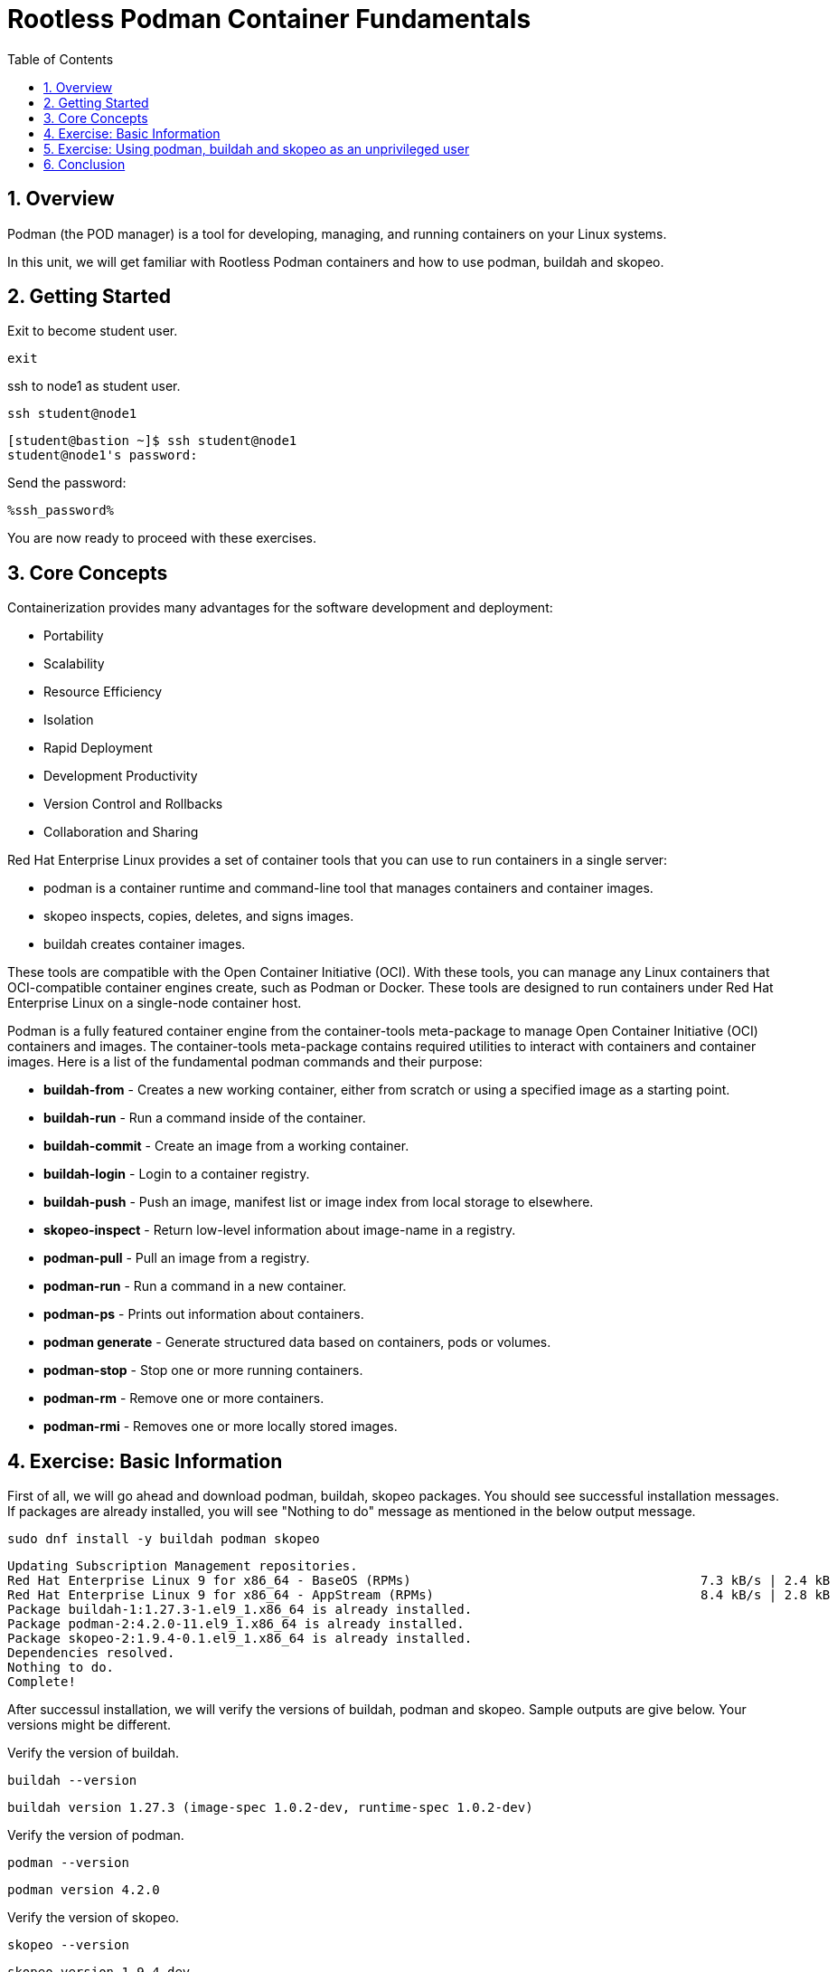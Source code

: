:sectnums:
:sectnumlevels: 3
:ssh_password: %ssh_password%
:markup-in-source: verbatim,attributes,quotes
ifdef::env-github[]
:tip-caption: :bulb:
:note-caption: :information_source:
:important-caption: :heavy_exclamation_mark:
:caution-caption: :fire:
:warning-caption: :warning:
endif::[]
:format_cmd_exec: source,options="nowrap",subs="{markup-in-source}",role="copy"
:format_cmd_output: bash,options="nowrap",subs="{markup-in-source}"
ifeval::["%cloud_provider%" == "ec2"]
:format_cmd_exec: source,options="nowrap",subs="{markup-in-source}",role="execute"
endif::[]


:toc:
:toclevels: 1

= Rootless Podman Container Fundamentals

== Overview

Podman (the POD manager) is a tool for developing, managing, and running containers on your Linux systems.

In this unit, we will get familiar with Rootless Podman containers and how to use podman, buildah and skopeo. 

== Getting Started
Exit to become student user.

[{format_cmd_exec}]
----
exit
----

ssh to node1 as student user.

[{format_cmd_exec}]
----
ssh student@node1
----


[{format_cmd_output}]
----
[student@bastion ~]$ ssh student@node1
student@node1's password:
----

Send the password:

[{format_cmd_exec}]
----
{ssh_password}
----

You are now ready to proceed with these exercises.

== Core Concepts

Containerization provides many advantages for the software development and deployment:

 * Portability
 * Scalability
 * Resource Efficiency
 * Isolation
 * Rapid Deployment
 * Development Productivity
 * Version Control and Rollbacks
 * Collaboration and Sharing

Red Hat Enterprise Linux provides a set of container tools that you can use to run containers in a single server:

 * podman is a container runtime and command-line tool that manages containers and container images.
 * skopeo inspects, copies, deletes, and signs images.
 * buildah creates container images.

These tools are compatible with the Open Container Initiative (OCI). With these tools, you can manage any Linux containers that OCI-compatible container engines create, such as Podman or Docker. These tools are designed to run containers under Red Hat Enterprise Linux on a single-node container host.

Podman is a fully featured container engine from the container-tools meta-package to manage Open Container Initiative (OCI) containers and images.
The container-tools meta-package contains required utilities to interact with containers and container images.
Here is a list of the fundamental podman commands and their purpose:

  * *buildah-from* - Creates  a  new working container, either from scratch or using a specified image as a starting point.
  * *buildah-run* - Run a command inside of the container.
  * *buildah-commit* - Create an image from a working container.
  * *buildah-login* - Login to a container registry.
  * *buildah-push* - Push an image, manifest list or image index from local storage to elsewhere.
  * *skopeo-inspect* - Return low-level information about image-name in a registry.
  * *podman-pull* - Pull an image from a registry.
  * *podman-run* - Run a command in a new container.
  * *podman-ps* - Prints out information about containers.
  * *podman generate* - Generate structured data based on containers, pods or volumes.
  * *podman-stop* - Stop one or more running containers.
  * *podman-rm* - Remove one or more containers.
  * *podman-rmi* - Removes one or more locally stored images.

== Exercise: Basic Information

First of all, we will go ahead and download podman, buildah, skopeo packages. You should see successful installation messages. If packages are already installed, you will see "Nothing to do" message as mentioned in the below output message.

[{format_cmd_exec}]
----
sudo dnf install -y buildah podman skopeo
----

[{format_cmd_output}]
----
Updating Subscription Management repositories.
Red Hat Enterprise Linux 9 for x86_64 - BaseOS (RPMs)                                      7.3 kB/s | 2.4 kB     00:00
Red Hat Enterprise Linux 9 for x86_64 - AppStream (RPMs)                                   8.4 kB/s | 2.8 kB     00:00
Package buildah-1:1.27.3-1.el9_1.x86_64 is already installed.
Package podman-2:4.2.0-11.el9_1.x86_64 is already installed.
Package skopeo-2:1.9.4-0.1.el9_1.x86_64 is already installed.
Dependencies resolved.
Nothing to do.
Complete!
----

After successul installation, we will verify the versions of buildah, podman and skopeo. Sample outputs are give below. Your versions might be different.

Verify  the version of buildah.

[{format_cmd_exec}]
----
buildah --version
----

[{format_cmd_output}]
----
buildah version 1.27.3 (image-spec 1.0.2-dev, runtime-spec 1.0.2-dev)
----

Verify  the version of podman.

[{format_cmd_exec}]
----
podman --version
----

[{format_cmd_output}]
----
podman version 4.2.0
----

Verify  the version of skopeo.

[{format_cmd_exec}]
----
skopeo --version
----

[{format_cmd_output}]
----
skopeo version 1.9.4-dev
----


== Exercise: Using podman, buildah and skopeo as an unprivileged user 

=== Create an image from a container file (simple httpd web service)

We will create a new container from httpd image using "buildah from" command. With successful execution of the command, you will see the output like below. Pay attention to that.

[{format_cmd_exec}]
----
container=$(buildah from docker.io/library/httpd:latest)
----

[{format_cmd_output}]
----
Trying to pull docker.io/library/httpd:latest...
Getting image source signatures
Copying blob ce95f18e49ae done
Copying blob 053327351b4a done
Copying blob a803e7c4b030 done
Copying blob de42e9dfbbe1 done
Copying blob 9d28e265584b done
Copying config 359570977a done
Writing manifest to image destination
Storing signatures
----

We will now create the html directory to store the index.html file for our web server output. If executed successfully, won't throw any message.

[{format_cmd_exec}]
----
buildah run $container mkdir -p /usr/local/apache2/htdocs/
----

We will then create create index.html file. Output will look like below.

[{format_cmd_exec}]
----
echo "<html><body><h1>Welcome to my web service</h1></body></html>" | buildah run $container tee /usr/local/apache2/htdocs/index.html
----

[{format_cmd_output}]
----
<html><body><h1>Welcome to my web service</h1></body></html>
----

We will create an image named "mywebapp" from the working container that we created. You should see output like below.

[{format_cmd_exec}]
----
buildah commit $container mywebapp
----

[{format_cmd_output}]
----
Getting image source signatures
Copying blob d310e774110a skipped: already exists
Copying blob 48b2344d5345 skipped: already exists
Copying blob 137ba5ba7d2b skipped: already exists
Copying blob 3036f5b96200 skipped: already exists
Copying blob de32a61f011b skipped: already exists
Copying blob 21fc07dce5eb done
Copying config 35e86afe15 done
Writing manifest to image destination
Storing signatures
35e86afe15b0cd5fc52f8f42d57bc1964cba4afe899c336a00f0ed5640091f01
----

You can check the newly created image  using "podman images" command. Pay close attention to the localhost/mywebapp image created few seconds ago.

[{format_cmd_exec}]
----
podman images
----

[{format_cmd_output}]
----
REPOSITORY               TAG         IMAGE ID      CREATED        SIZE
localhost/mywebapp       latest      be523b9198e2  3 seconds ago  174 MB
docker.io/library/httpd  latest      a6ca7b52a415  9 days ago     174 MB
----


**Follow 5.2 if you do not have quay login.  If you have quay login , follow 5.3 and 5.4.**


=== Run the Container in detach mode (in the background) from the mywebapp local image

We will use "podman run" command with -d for detach mode, --name for the name of the container and -p for hostPort:containerPort.
If you want to learn in detail, use "podman run --help".
You will get the container ID as output.

[{format_cmd_exec}]
----
podman run -d --name mywebapp-demo -p 8080:80 mywebapp:latest
----

[{format_cmd_output}]
----
de9330c9f9aca78669f32d0571dfe2f7810086bf607b066ac46cc61fff7142c8
----

=== Push the image to registry

*Use YOUR QUAY ID to login.*

Upon successful login, it will show "Login Successful".

[{format_cmd_exec}]
----
buildah login quay.io
----

[{format_cmd_output}]
----
Username: rh_sa_bsahu
Password:
Login Succeeded!
----

Push the image to registry using `buildah push mywebapp:latest docker://quay.io/<your Quay ID>/mywebapp:latest`

You will get output like below.

[{format_cmd_output}]
----
[student@node1 ~]$ buildah push mywebapp:latest docker://quay.io/rh_sa_bsahu/mywebapp:latest
Getting image source signatures
Copying blob 137ba5ba7d2b done
Copying blob d310e774110a done
Copying blob 3036f5b96200 done
Copying blob 21fc07dce5eb done
Copying blob 48b2344d5345 done
Copying blob de32a61f011b done
Copying config 35e86afe15 done
Writing manifest to image destination
Storing signatures
----

===  Create the container by pulling the image from registry

Inspect the image in the repository before pulling. Below command will provide information about the image. Verify the name, tag, created date etc.

Execute `skopeo inspect docker://quay.io/<your Quay ID>/mywebapp:latest`

[{format_cmd_output}]
----
[student@node1 ~]$ skopeo inspect docker://quay.io/rh_sa_bsahu/mywebapp:latest
{
    "Name": "quay.io/rh_sa_bsahu/mywebapp",
    "Digest": "sha256:d18f4581d94c384a4c3037faeaeaad14e1cc09f84045ddccb376bc2964c980a2",
    "RepoTags": [
        "latest"
    ],
    "Created": "2023-09-20T15:15:54.914547792Z",
    "DockerVersion": "",
    "Labels": {
        "io.buildah.version": "1.27.3"
    },
   ... 
----

Pull the image from the repository.

Execute `podman pull quay.io/<your Quay ID>/mywebapp:latest`

[{format_cmd_output}]
----
[student@node1 ~]$ podman pull quay.io/rh_sa_bsahu/mywebapp:latest
Trying to pull quay.io/rh_sa_bsahu/mywebapp:latest...
Getting image source signatures
Copying blob cb14fc300c63 skipped: already exists
Copying blob 5ac0c08fbc05 skipped: already exists
Copying blob 079b80bd93e1 skipped: already exists
Copying blob 73c5b6af94a4 skipped: already exists
Copying blob f19d689ee9e2 skipped: already exists
Copying blob 59e1bb0f96e8 skipped: already exists
Copying config 35e86afe15 done
Writing manifest to image destination
Storing signatures
35e86afe15b0cd5fc52f8f42d57bc1964cba4afe899c336a00f0ed5640091f01
[student@node1 ~]$
----

We will use "podman run" command with -d for detach mode, --name for the name of the container and -p for hostPort:containerPort using the image stored in quay. If you want to learn in detail, use "podman run --help".
You will get the container ID as output.

Execute `podman run -d --name mywebapp-demo -p 8080:80 quay.io/your Quay ID>/mywebapp:latest`

[{format_cmd_output}]
----
[student@node1 ~]$ podman run -d --name mywebapp-demo -p 8080:80 quay.io/rh_sa_bsahu/mywebapp:latest
2f022f995b92f7e225a9e303fc875b4e49c6e55b55c00fe5844069149a536df2
----

=== Check the STATUS of the container

You will see the running container with container ID, image used, ports as below.

[{format_cmd_exec}]
----
podman ps
----

[{format_cmd_output}]
----
CONTAINER ID  IMAGE                                COMMAND           CREATED             STATUS                 PORTS
           NAMES
2f022f995b92  quay.io/rh_sa_bsahu/mywebapp:latest  httpd-foreground  About a minute ago  Up About a minute ago  0.0.0.0:808
0->80/tcp  mywebapp-demo
----

=== Check if the web service is accessible using curl

As the container is running, we should successfully see the output of the web page.

[{format_cmd_exec}]
----
curl -N localhost:8080
----

[{format_cmd_output}]
----
<html><body><h1>Welcome to my web service</h1></body></html>
----

=== Create a systemd service to get it started after system reboot automatically

Create a systemd service file to manage the `mywebapp-demo` container.

[{format_cmd_exec}]
----
mkdir -p ~/.config/systemd/user/
cd ~/.config/systemd/user
----

Create the unit file for the `mywebapp-demo` container. It will show the path of the systemd unit file.

[{format_cmd_exec}]
----
podman generate systemd --name mywebapp-demo --files --new
----

[{format_cmd_output}]
----
/home/student/.config/systemd/user/container-mywebapp-demo.service
----

As we want to test the systemd service, lets go ahead and stop/remove the `mywebapp-demo` container.

[{format_cmd_exec}]
----
podman stop mywebapp-demo
----

[{format_cmd_output}]
----
[student@node1 user]$ podman stop mywebapp-demo
mywebapp-demo
----

Delete the `mywebapp-demo` container.

[{format_cmd_exec}]
----
podman rm mywebapp-demo
----

[{format_cmd_output}]
----
[student@node1 user]$ podman rm mywebapp-demo
2f022f995b92f7e225a9e303fc875b4e49c6e55b55c00fe5844069149a536df2
[student@node1 user]$
----

Bwfore we go ahead and test the systemctl command we have to reload the systemd daemon configuration so that the changes we made to create the unit file are reflected.

[{format_cmd_exec}]
----
systemctl --user daemon-reload
----

Enable and start your new `container-mywebapp-demo` user service. 

[{format_cmd_exec}]
----
systemctl --user enable --now container-mywebapp-demo
----

[{format_cmd_output}]
----
[student@node1 user]$ systemctl --user enable --now container-mywebapp-demo
Created symlink /home/student/.config/systemd/user/default.target.wants/container-mywebapp-demo.service → /home/student/.co
nfig/systemd/user/container-mywebapp-demo.service.
----

Verify that the `container-mywebapp-demo` is loaded and running. If it is running, you will see it in the "Active:" tab  with Process ID and other resource information as below.

[{format_cmd_exec}]
----
systemctl --user status container-mywebapp-demo
----

[{format_cmd_output}]
----
container-mywebapp-demo.service - Podman container-mywebapp-demo.service
     Loaded: loaded (/home/student/.config/systemd/user/container-mywebapp-demo.service; enabled; vendor preset>
     Active: active (running) since Thu 2023-11-30 18:19:53 UTC; 39s ago
       Docs: man:podman-generate-systemd(1)
    Process: 2939 ExecStartPre=/bin/rm -f /run/user/1001/container-mywebapp-demo.service.ctr-id (code=exited, s>
   Main PID: 2968 (conmon)
      Tasks: 14 (limit: 22595)
     Memory: 16.1M
        CPU: 318ms
     CGroup: /user.slice/user-1001.slice/user@1001.service/app.slice/container-mywebapp-demo.service
             ├─2953 /usr/bin/slirp4netns --disable-host-loopback --mtu=65520 --enable-sandbox --enable-seccomp >
             ├─2955 rootlessport
             ├─2960 rootlessport-child
             └─2968 /usr/bin/conmon --api-version 1 -c 3d7f0dce5bd72c9d058955f7b501fd746deebd8a0c81518f5b745fcd>
----

Verify that the web server responds to requests. You should see the web page output.

[{format_cmd_exec}]
----
curl http://localhost:8080
----

[{format_cmd_output}]
----
<html><body><h1>Welcome to my web service</h1></body></html>
----

Verify that the container is running.

[{format_cmd_exec}]
----
podman ps
----

[{format_cmd_output}]
----
CONTAINER ID  IMAGE                                COMMAND           CREATED             STATUS                 PORTS
           NAMES
3e311ea3f138  quay.io/rh_sa_bsahu/mywebapp:latest  httpd-foreground  About a minute ago  Up About a minute ago  0.0.0.0:808
0->80/tcp  mywebapp-demo
----

Use the container ID information to confirm that the systemd daemon creates a container when you restart the service.

Stop the `container-mywebapp-demo` user service.

[{format_cmd_exec}]
----
systemctl --user stop container-mywebapp-demo
----

You should see no running container.

[{format_cmd_exec}]
----
podman ps --all
----

[{format_cmd_output}]
----
CONTAINER ID  IMAGE       COMMAND     CREATED     STATUS      PORTS       NAMES
----

Start the `container-mywebapp-demo` user service and check the status of running container.

[{format_cmd_exec}]
----
systemctl --user start container-mywebapp-demo
----

[{format_cmd_exec}]
----
podman ps
----

[{format_cmd_output}]
----
CONTAINER ID  IMAGE                                COMMAND           CREATED         STATUS             PORTS
   NAMES
36f9a4037896  quay.io/rh_sa_bsahu/mywebapp:latest  httpd-foreground  39 seconds ago  Up 39 seconds ago  0.0.0.0:8080->80/tc
p  mywebapp-demo
----

Ensure that the services for your user start at system boot, then restart your machine.

[{format_cmd_exec}]
----
loginctl enable-linger
----

You will see in the output "Linger=yes" which means user's services will be executed automatically after reboot.

[{format_cmd_exec}]
----
loginctl show-user student
----

[{format_cmd_output}]
----
[student@node1 user]$ loginctl show-user student
UID=1001
GID=1001
Name=student
Timestamp=Wed 2023-09-20 15:01:59 UTC
TimestampMonotonic=73932449066
RuntimePath=/run/user/1001
Service=user@1001.service
Slice=user-1001.slice
Display=18
State=active
Sessions=18
IdleHint=no
IdleSinceHint=1695225427284535
IdleSinceHintMonotonic=77239965832
Linger=yes
----

We will now reboot the system to see the user's container service started automatically.

[{format_cmd_exec}]
----
sudo systemctl reboot
----

[{format_cmd_output}]
----
Connection to node1 closed.
----

Log back in and verify that the systemd daemon started the `mywebapp-demo` container, and that the web content is available.

[{format_cmd_exec}]
----
ssh student@node1
----

[{format_cmd_output}]
----
[student@bastion ~]$ ssh student@node1
student@node1's password:
----

Send the password:

[{format_cmd_exec}]
----
{ssh_password}
----

[{format_cmd_exec}]
----
podman ps
----

[{format_cmd_output}]
----
CONTAINER ID  IMAGE                                COMMAND           CREATED             STATUS                 PORTS
           NAMES
d9773e176ba8  quay.io/rh_sa_bsahu/mywebapp:latest  httpd-foreground  About a minute ago  Up About a minute ago  0.0.0.0:808
0->80/tcp  mywebapp-demo
----

[{format_cmd_exec}]
----
curl http://localhost:8080
----

[{format_cmd_output}]
----
<html><body><h1>Welcome to my web service</h1></body></html>
----

We are Done! Now we will move to the cleanup exercise!

=== Cleanup exercise

We will remove the container. You will see the container ID in the output after successful removal.

[{format_cmd_exec}]
----
podman rm -af
----

[{format_cmd_output}]
----
d9773e176ba8eb914876de20cee53a792a9e88dbd0e48c2201167b87f2a4a29c
----

We will then remove the container image.You will see the image ID deleted message as below.

[{format_cmd_exec}]
----
podman rmi -af
----

[{format_cmd_output}]
----
Untagged: docker.io/library/httpd:latest
Untagged: quay.io/rh_sa_bsahu/mywebapp:latest
Untagged: localhost/mywebapp:latest
Deleted: 35e86afe15b0cd5fc52f8f42d57bc1964cba4afe899c336a00f0ed5640091f01
----

Check to see if any process running. You should see nothing running.

[{format_cmd_exec}]
----
podman ps
----

[{format_cmd_output}]
----
CONTAINER ID  IMAGE       COMMAND     CREATED     STATUS      PORTS       NAMES
----

Kill any process for student user. Connection to node1 will be lost.

[{format_cmd_exec}]
----
pkill -9 -u student
----

[{format_cmd_output}]
----
Connection to node1 closed by remote host.
Connection to node1 closed.
----

== Conclusion

This concludes the exercises related to podman. Hope you enjoyed it!


















